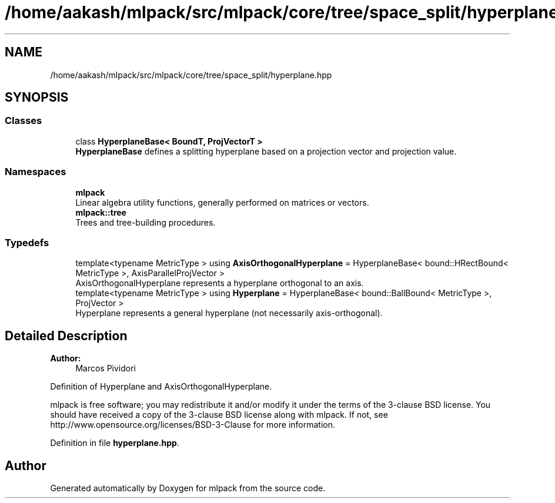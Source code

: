 .TH "/home/aakash/mlpack/src/mlpack/core/tree/space_split/hyperplane.hpp" 3 "Sun Aug 22 2021" "Version 3.4.2" "mlpack" \" -*- nroff -*-
.ad l
.nh
.SH NAME
/home/aakash/mlpack/src/mlpack/core/tree/space_split/hyperplane.hpp
.SH SYNOPSIS
.br
.PP
.SS "Classes"

.in +1c
.ti -1c
.RI "class \fBHyperplaneBase< BoundT, ProjVectorT >\fP"
.br
.RI "\fBHyperplaneBase\fP defines a splitting hyperplane based on a projection vector and projection value\&. "
.in -1c
.SS "Namespaces"

.in +1c
.ti -1c
.RI " \fBmlpack\fP"
.br
.RI "Linear algebra utility functions, generally performed on matrices or vectors\&. "
.ti -1c
.RI " \fBmlpack::tree\fP"
.br
.RI "Trees and tree-building procedures\&. "
.in -1c
.SS "Typedefs"

.in +1c
.ti -1c
.RI "template<typename MetricType > using \fBAxisOrthogonalHyperplane\fP = HyperplaneBase< bound::HRectBound< MetricType >, AxisParallelProjVector >"
.br
.RI "AxisOrthogonalHyperplane represents a hyperplane orthogonal to an axis\&. "
.ti -1c
.RI "template<typename MetricType > using \fBHyperplane\fP = HyperplaneBase< bound::BallBound< MetricType >, ProjVector >"
.br
.RI "Hyperplane represents a general hyperplane (not necessarily axis-orthogonal)\&. "
.in -1c
.SH "Detailed Description"
.PP 

.PP
\fBAuthor:\fP
.RS 4
Marcos Pividori
.RE
.PP
Definition of Hyperplane and AxisOrthogonalHyperplane\&.
.PP
mlpack is free software; you may redistribute it and/or modify it under the terms of the 3-clause BSD license\&. You should have received a copy of the 3-clause BSD license along with mlpack\&. If not, see http://www.opensource.org/licenses/BSD-3-Clause for more information\&. 
.PP
Definition in file \fBhyperplane\&.hpp\fP\&.
.SH "Author"
.PP 
Generated automatically by Doxygen for mlpack from the source code\&.
